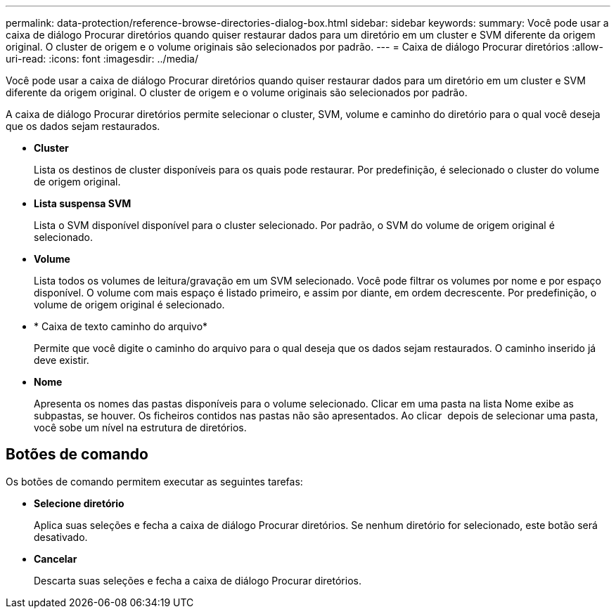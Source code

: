 ---
permalink: data-protection/reference-browse-directories-dialog-box.html 
sidebar: sidebar 
keywords:  
summary: Você pode usar a caixa de diálogo Procurar diretórios quando quiser restaurar dados para um diretório em um cluster e SVM diferente da origem original. O cluster de origem e o volume originais são selecionados por padrão. 
---
= Caixa de diálogo Procurar diretórios
:allow-uri-read: 
:icons: font
:imagesdir: ../media/


[role="lead"]
Você pode usar a caixa de diálogo Procurar diretórios quando quiser restaurar dados para um diretório em um cluster e SVM diferente da origem original. O cluster de origem e o volume originais são selecionados por padrão.

A caixa de diálogo Procurar diretórios permite selecionar o cluster, SVM, volume e caminho do diretório para o qual você deseja que os dados sejam restaurados.

* *Cluster*
+
Lista os destinos de cluster disponíveis para os quais pode restaurar. Por predefinição, é selecionado o cluster do volume de origem original.

* *Lista suspensa SVM*
+
Lista o SVM disponível disponível para o cluster selecionado. Por padrão, o SVM do volume de origem original é selecionado.

* *Volume*
+
Lista todos os volumes de leitura/gravação em um SVM selecionado. Você pode filtrar os volumes por nome e por espaço disponível. O volume com mais espaço é listado primeiro, e assim por diante, em ordem decrescente. Por predefinição, o volume de origem original é selecionado.

* * Caixa de texto caminho do arquivo*
+
Permite que você digite o caminho do arquivo para o qual deseja que os dados sejam restaurados. O caminho inserido já deve existir.

* *Nome*
+
Apresenta os nomes das pastas disponíveis para o volume selecionado. Clicar em uma pasta na lista Nome exibe as subpastas, se houver. Os ficheiros contidos nas pastas não são apresentados. Ao clicar image:../media/icon-upfolder.gif[""] depois de selecionar uma pasta, você sobe um nível na estrutura de diretórios.





== Botões de comando

Os botões de comando permitem executar as seguintes tarefas:

* *Selecione diretório*
+
Aplica suas seleções e fecha a caixa de diálogo Procurar diretórios. Se nenhum diretório for selecionado, este botão será desativado.

* *Cancelar*
+
Descarta suas seleções e fecha a caixa de diálogo Procurar diretórios.


